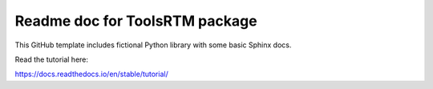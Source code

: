 Readme doc for ToolsRTM package
=======================================

This GitHub template includes fictional Python library
with some basic Sphinx docs.

Read the tutorial here:

https://docs.readthedocs.io/en/stable/tutorial/
